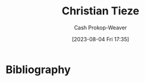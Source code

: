 :PROPERTIES:
:ID:       278c9bc6-8e3b-4a61-8d89-b65e24ae6f84
:LAST_MODIFIED: [2023-09-05 Tue 20:21]
:END:
#+title: Christian Tieze
#+hugo_custom_front_matter: :slug "278c9bc6-8e3b-4a61-8d89-b65e24ae6f84"
#+author: Cash Prokop-Weaver
#+date: [2023-08-04 Fri 17:35]
#+filetags: :person:
* Flashcards :noexport:
* Bibliography
#+print_bibliography:

